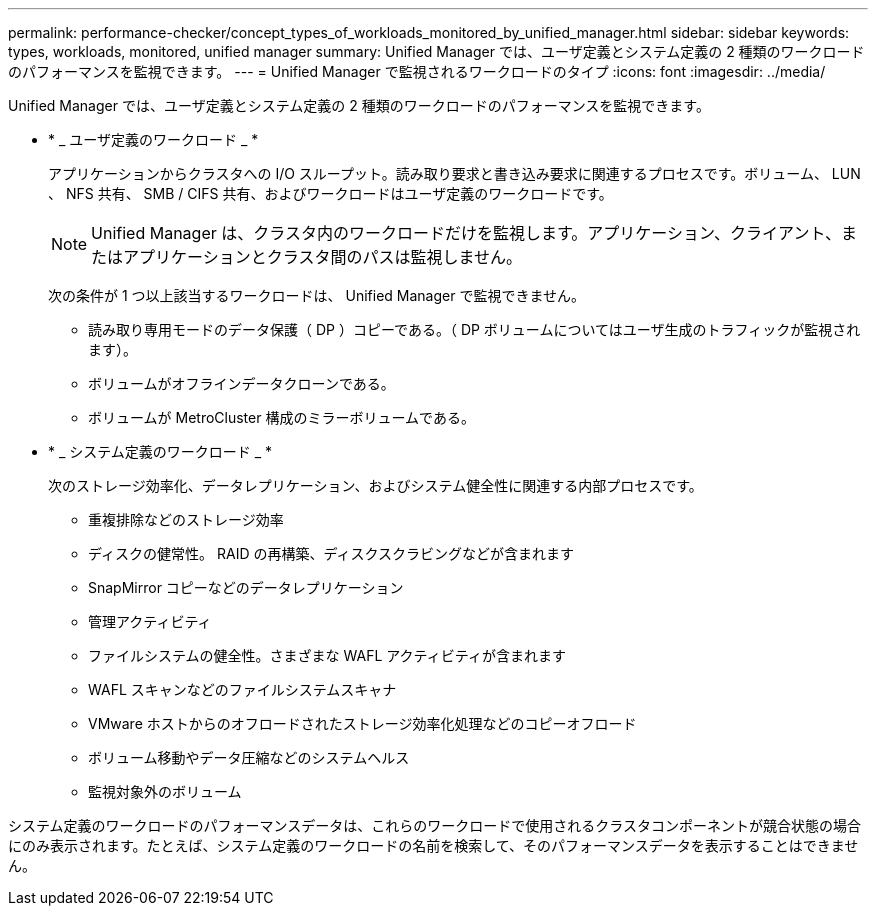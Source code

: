 ---
permalink: performance-checker/concept_types_of_workloads_monitored_by_unified_manager.html 
sidebar: sidebar 
keywords: types, workloads, monitored, unified manager 
summary: Unified Manager では、ユーザ定義とシステム定義の 2 種類のワークロードのパフォーマンスを監視できます。 
---
= Unified Manager で監視されるワークロードのタイプ
:icons: font
:imagesdir: ../media/


[role="lead"]
Unified Manager では、ユーザ定義とシステム定義の 2 種類のワークロードのパフォーマンスを監視できます。

* * _ ユーザ定義のワークロード _ *
+
アプリケーションからクラスタへの I/O スループット。読み取り要求と書き込み要求に関連するプロセスです。ボリューム、 LUN 、 NFS 共有、 SMB / CIFS 共有、およびワークロードはユーザ定義のワークロードです。

+
[NOTE]
====
Unified Manager は、クラスタ内のワークロードだけを監視します。アプリケーション、クライアント、またはアプリケーションとクラスタ間のパスは監視しません。

====
+
次の条件が 1 つ以上該当するワークロードは、 Unified Manager で監視できません。

+
** 読み取り専用モードのデータ保護（ DP ）コピーである。（ DP ボリュームについてはユーザ生成のトラフィックが監視されます）。
** ボリュームがオフラインデータクローンである。
** ボリュームが MetroCluster 構成のミラーボリュームである。


* * _ システム定義のワークロード _ *
+
次のストレージ効率化、データレプリケーション、およびシステム健全性に関連する内部プロセスです。

+
** 重複排除などのストレージ効率
** ディスクの健常性。 RAID の再構築、ディスクスクラビングなどが含まれます
** SnapMirror コピーなどのデータレプリケーション
** 管理アクティビティ
** ファイルシステムの健全性。さまざまな WAFL アクティビティが含まれます
** WAFL スキャンなどのファイルシステムスキャナ
** VMware ホストからのオフロードされたストレージ効率化処理などのコピーオフロード
** ボリューム移動やデータ圧縮などのシステムヘルス
** 監視対象外のボリューム




システム定義のワークロードのパフォーマンスデータは、これらのワークロードで使用されるクラスタコンポーネントが競合状態の場合にのみ表示されます。たとえば、システム定義のワークロードの名前を検索して、そのパフォーマンスデータを表示することはできません。
